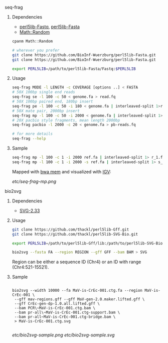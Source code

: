 ***** seq-frag
****** Dependencies
- [[https://github.com/BioInf-Wuerzburg/perl5lib-Fastq][perl5lib-Fastq]], [[https://github.com/BioInf-Wuerzburg/perl5lib-Fasta][perl5lib-Fasta]]
- [[http://search.cpan.org/~grommel/Math-Random-0.70/Random.pm][Math::Random]] 

#+BEGIN_SRC sh
cpanm Math::Random

# wherever you prefer
git clone https://github.com/BioInf-Wuerzburg/perl5lib-Fasta.git
git clone https://github.com/BioInf-Wuerzburg/perl5lib-Fasta.git

export PERL5LIB=/path/to/perl5lib-Fasta/Fastq:$PERL5LIB
#+END_SRC

****** Usage
#+BEGIN_SRC sh
seq-frag MODE -l LENGTH -c COVERAGE [options ..] < FASTA
# 50X 100bp single end reads
seq-frag se -l 100 -c 50 < genome.fa > read.fq
# 50X 100bp paired end, 180bp insert
seq-frag pe -l 100 -c 50 -i 180 < genome.fa | interleaved-split 1>reads_1.fq 2>reads_2.fq
# 50X mate pair, 2000bp insert
seq-frag mp -l 100 -c 50 -i 2000 < genome.fa | interleaved-split 1>reads_1.fq 2>reads_2.fq
# 20X pacbio style fragments, mean length 2000bp
seq-frag pacbio -l 2000 -c 20 < genome.fa > pb-reads.fq

# for more details
seq-frag --help
#+END_SRC

****** Sample
#+BEGIN_SRC sh
seq-frag mp -l 100 -c 1 -i 2000 ref.fa | interleaved-split 1> r_1.fq 2> r_2.fq
seq-frag mp -l 100 -c 1 -i 2000 -s ref.fa | interleaved-split 1> s_1.fq 2> s_2.fq
#+END_SRC

Mapped with [[https://github.com/lh3/bwa][bwa mem]] and visualized with [[https://www.broadinstitute.org/igv/][IGV]]:

[[etc/seq-frag-mp.png]]

***** bio2svg
****** Dependencies
- [[http://search.cpan.org/~ronan/SVG-2.33/][SVG-2.33]]

****** Usage
#+BEGIN_SRC sh
git clone https://github.com/thackl/perl5lib-Gff.git
git clone https://github.com/thackl/perl5lib-SVG-Bio.git

export PERL5LIB=/path/to/perl5lib-Gff/lib:/path/to/perl5lib-SVG-Bio/lib:$PERL5LIB;

bio2svg --fasta FA --region REGION --gff GFF --bam BAM > SVG
#+END_SRC

Region can be either a sequence ID (Chr4) or an ID with range (Chr4:521-15521).

****** Sample
#+BEGIN_SRC 

bio2svg --width 10000 --fa MaV-is-CrEc-001.ctg.fa --region MaV-is-CrEc-001 \
 --gff mav-regions.gff --gff MaV-gen-2.0.maker.lifted.gff \
 --gff CrEc-gen-dp-1.0.all.lifted.gff \
 --bam PCR\~MaV-is-CrEc-001.ctg.bam \
 --bam pr-all\~MaV-is-CrEc-001.ctg-support.bam \
 --bam pr-all~MaV-is-CrEc-001.ctg-bridge.bam \
 > MaV-is-CrEc-001.ctg.svg

#+END_SRC

[[etc/bio2svg-sample.png]]
[[etc/bio2svg-sample.svg]]

